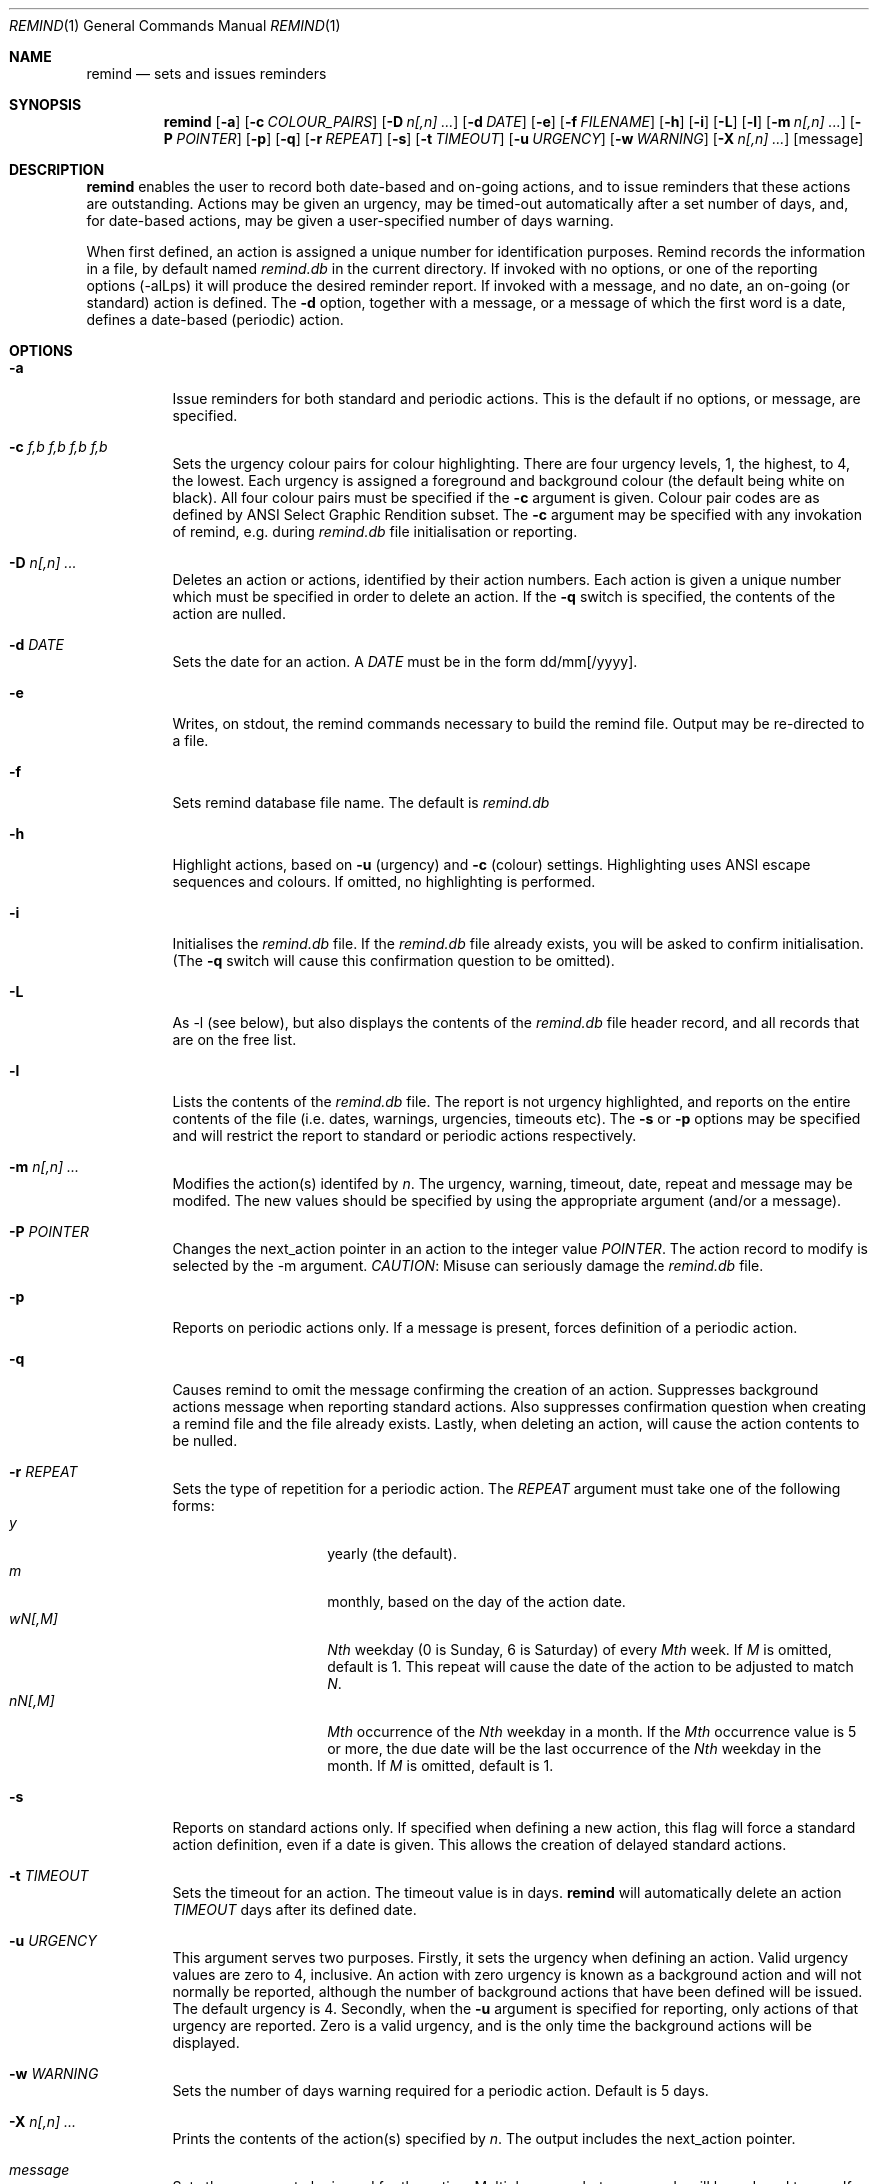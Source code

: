 .Dd May 15,2020
.Dt REMIND 1
.Os
.Sh NAME
.Nm remind
.Nd sets and issues reminders
.Sh SYNOPSIS
.Nm remind
.Op Fl a
.Op Fl c Ar COLOUR_PAIRS
.Op Fl D Ar n[,n] ...
.Op Fl d Ar DATE
.Op Fl e
.Op Fl f Ar FILENAME
.Op Fl h
.Op Fl i
.Op Fl L
.Op Fl l
.Op Fl m Ar n[,n] ...
.Op Fl P Ar POINTER
.Op Fl p
.Op Fl q
.Op Fl r Ar REPEAT
.Op Fl s
.Op Fl t Ar TIMEOUT
.Op Fl u Ar URGENCY
.Op Fl w Ar WARNING
.Op Fl X Ar n[,n] ...
.Op message
.Sh DESCRIPTION
.Nm remind
enables the user to record both date-based and on-going actions, and to
issue reminders that these actions are outstanding.
Actions may be given an urgency, may be timed-out automatically after
a set number of days, and, for date-based actions, may be given a
user-specified number of days warning.
.Pp
When first defined, an action is assigned a unique number for
identification purposes.
Remind records the information in a file, by default named
.Pa remind.db
in the current directory.
If invoked with no options, or one of
the reporting options (-alLps) it will produce the desired reminder
report.
If invoked with a message, and no date, an on-going (or
standard) action is defined.  The
.Fl d
option, together with a message, or a message of which the
first word is a date, defines a date-based (periodic) action.
.Sh OPTIONS
.Bl -tag -width Ds
.It Fl a
Issue reminders for both standard and periodic actions.  This is the
default if no options, or message, are specified.
.El
.Bl -tag -width Ds
.It Fl c Ar f,b f,b f,b f,b
Sets the urgency colour pairs for colour highlighting.
There are four urgency levels, 1, the highest, to 4, the lowest.
Each urgency is assigned a foreground and background colour (the
default being white on black).
All four colour pairs must be specified if the
.Fl c
argument is given.
Colour pair codes are as defined by ANSI Select Graphic Rendition
subset.
The
.Fl c
argument may be specified with any invokation of remind,
e.g. during
.Pa remind.db
file initialisation or reporting.
.El
.Bl -tag -width Ds
.It Fl D Ar n[,n] ...
Deletes an action or actions, identified by their action numbers.
Each action is given a unique number which must be specified in order
to delete an action.
If the
.Fl q
switch is specified, the contents of the action are nulled.
.El
.Bl -tag -width Ds
.It Fl d Ar DATE
Sets the date for an action.
A
.Ar DATE
must be in the form dd/mm[/yyyy].
.El
.Bl -tag -width Ds
.It Fl e
Writes, on stdout, the remind commands necessary to build the remind
file.
Output may be re-directed to a file.
.El
.Bl -tag -width Ds
.It Fl f
Sets remind database file name.
The default is
.Pa remind.db
.El
.Bl -tag -width Ds
.It Fl h
Highlight actions, based on
.Fl u
(urgency) and
.Fl c
(colour) settings.
Highlighting uses ANSI escape sequences and colours.
If omitted, no highlighting is performed.
.El
.Bl -tag -width Ds
.It Fl i
Initialises the
.Pa remind.db
file.
If the
.Pa remind.db
file already
exists, you will be asked to confirm initialisation.
(The
.Fl q
switch will cause this confirmation question to be omitted).
.El
.Bl -tag -width Ds
.It Fl L
As -l (see below), but also displays the contents of the
.Pa remind.db
file header record, and all records that are on the
free list.
.El
.Bl -tag -width Ds
.It Fl l
Lists the contents of the
.Pa remind.db
file.
The report is not urgency highlighted, and reports on the entire
contents of the file (i.e. dates, warnings, urgencies,
timeouts etc).
The
.Fl s
or
.Fl p
options may be specified
and will restrict the report to standard or periodic actions
respectively.
.El
.Bl -tag -width Ds
.It Fl m Ar n[,n] ...
Modifies the action(s) identifed by
.Ar n .
The urgency, warning, timeout, date, repeat and message may be modifed.
The new values should be specified by using the appropriate
argument (and/or a message).
.El
.Bl -tag -width Ds
.It Fl P Ar POINTER
Changes the next_action pointer in an action to the integer value
.Ar POINTER .
The action record to modify is selected by the -m
argument.
.Em CAUTION :
Misuse can seriously damage the
.Pa remind.db
file.
.El
.Bl -tag -width Ds
.It Fl p
Reports on periodic actions only.
If a message is present, forces definition of a periodic action.
.El
.Bl -tag -width Ds
.It Fl q
Causes remind to omit the message confirming the creation of an
action.
Suppresses background actions message when reporting standard actions.
Also suppresses confirmation question when creating a remind file and the file
already exists.
Lastly, when deleting an action, will cause the action contents to be nulled.
.El
.Bl -tag -width Ds
.It Fl r Ar REPEAT
Sets the type of repetition for a periodic action. The
.Ar REPEAT
argument must take one of the following forms:
.Bl -tag -compact -offset indent
.It Ar y
yearly (the default).
.It Ar m
monthly, based on the day of the action date.
.It Ar wN[,M]
.Ar Nth
weekday (0 is Sunday, 6 is Saturday) of every
.Ar Mth
week.
If
.Ar M
is omitted, default is 1.
This repeat will cause the date of the action to be adjusted to match
.Ar N .
.It Ar nN[,M]
.Ar Mth
occurrence of the
.Ar Nth
weekday in a month.
If the
.Ar Mth
occurrence value is 5 or more, the due date will be the last
occurrence of the
.Ar Nth
weekday in the month.
If
.Ar M
is omitted, default is 1.
.El
.El
.Bl -tag -width Ds
.It Fl s
Reports on standard actions only.
If specified when defining
a new action, this flag will force a standard action
definition, even if a date is given.
This allows the creation of delayed standard actions.
.El
.Bl -tag -width Ds
.It Fl t Ar TIMEOUT
Sets the timeout for an action.
The timeout value is in days.
.Nm remind
will automatically delete an action
.Ar TIMEOUT
days after its defined date.
.El
.Bl -tag -width Ds
.It Fl u Ar URGENCY
This argument serves two purposes.
Firstly, it sets the urgency when
defining an action. Valid urgency values are zero to 4, inclusive.
An action
with zero urgency is known as a background action and will
not normally be reported, although the number of
background actions that have been defined will be issued.
The default urgency is 4.
Secondly, when the
.Fl u
argument is specified for reporting,
only actions of that urgency are reported.
Zero is a valid urgency, and is the only time the background actions
will be displayed.
.El
.Bl -tag -width Ds
.It Fl w Ar WARNING
Sets the number of days warning required for a periodic
action.  Default is 5 days.
.El
.Bl -tag -width Ds
.It Fl X Ar n[,n] ...
Prints the contents of the action(s) specified by
.Ar n .
The output includes the next_action pointer.
.El
.Bl -tag -width Ds
.It Ar message
Sets the message to be issued for the action.
Multiple spaces between words  will be reduced to one.
If the first word in a message is in the date format (dd/mm[/yyyy]), a
periodic action will be defined.
During modification, if the message contains an ampersand (&), the
existing message will be used in place of the ampersand.  The permits
the addition of leading and/or trailing text to the existing message.
The message is limited to 80 characters and must follow all other
arguments.
.Sh ENVIRONMENT
The following environment variables affect the execution of
.Nm remind
.El
.Bl -tag -width Ds
.It Ev REMIND_FILE
Sets the pathname of the
.Pa remind.db
file.
This setting is overridden by the
.Fl f
command switch.
.El
.Bl -tag -width Ds
.It Ev REMIND_TIME
Sets the effective execution time of
.Nm remind .
Value must of the form dd/mm[/yyyy].
.Sh FILES
.Nm remind
stores actions in a file.  The default name is
.Pa remind.db ,
located in the current working directory.  This default may be
overridden by value of the
.Ar REMIND_FILE
environment variable or by specifying the
.Fl f
command switch.
.Pp
Before any actions can be defined, a
.Pa remind.db
file must be created and initialised
via the
.Fl i
command argument.
The default remind data file name may be overridden through the
.Fl f
command switch.
.Sh EXAMPLES
To initialise a
.Pa remind.db
file:
.Dl remind -i -c 37,41 37,44 30,47 37,40
.Pp
To define some standard and periodic actions:
.Dl remind Call Fred re outline plan
.Dl remind -u 1 Finish expense report!!
.Dl remind -d 5/8 -t 1 Product meeting at head office
.Dl remind 16/7 Wedding anniversary!!
.Dl remind  -r m 1/1 Monthly report due
.Dl remind -m 1 "& (7731829)"
.Dl remind -sd 7/10 New reporting procedure commences
.Dl remind -r n1,1 Team meeting on first Monday of every month
.Dl remind -r w4,2 -w 2 Sales meeting every second Thursday
.Sh BUGS
.Pp
Warning period includes weekends.
There should be an option to ignore non-working days when calculating
when to issue a reminder
